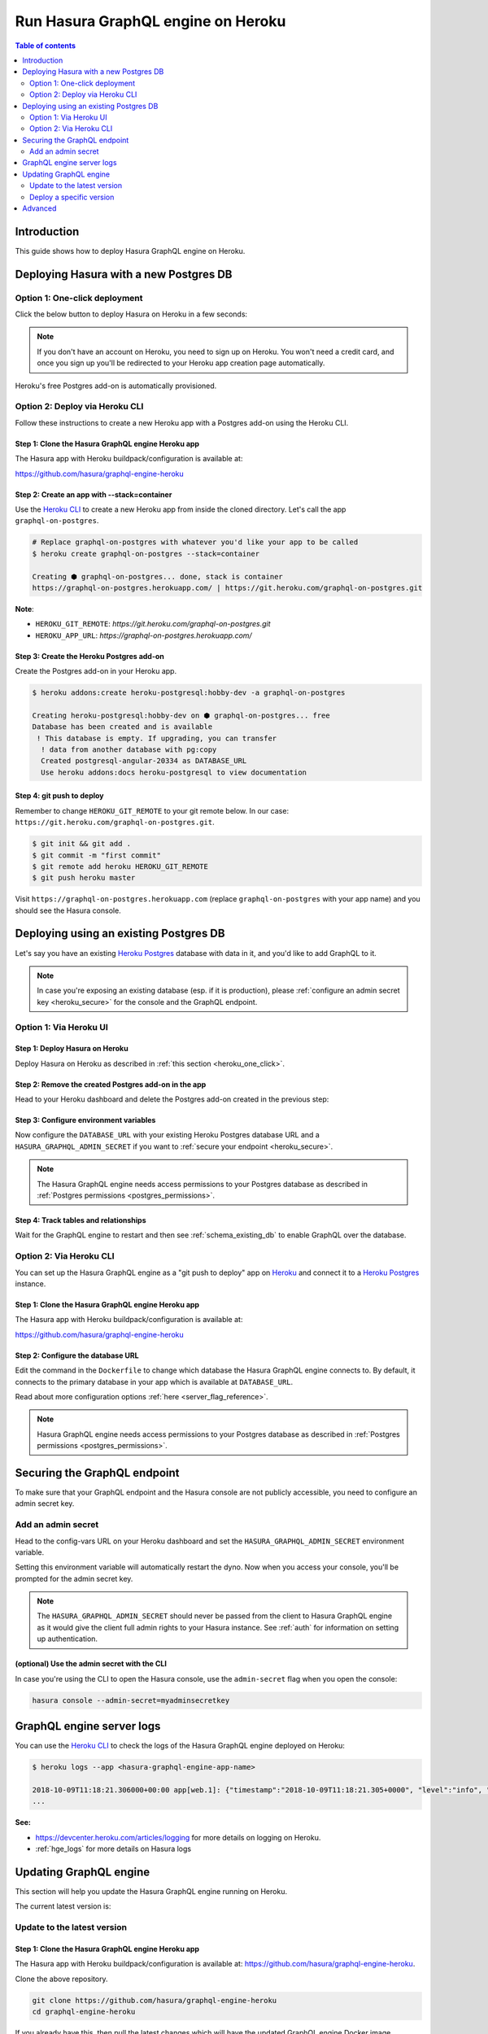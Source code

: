 .. meta::
   :description: Deploy Hasura GraphQL engine with Heroku
   :keywords: hasura, docs, deployment, heroku

.. _deploy_heroku:

Run Hasura GraphQL engine on Heroku
===================================

.. contents:: Table of contents
  :backlinks: none
  :depth: 2
  :local:

Introduction
------------

This guide shows how to deploy Hasura GraphQL engine on Heroku.

Deploying Hasura with a new Postgres DB
---------------------------------------

.. _heroku_one_click:

Option 1: One-click deployment
^^^^^^^^^^^^^^^^^^^^^^^^^^^^^^

Click the below button to deploy Hasura on Heroku in a few seconds:

.. image:: https://camo.githubusercontent.com/83b0e95b38892b49184e07ad572c94c8038323fb/68747470733a2f2f7777772e6865726f6b7563646e2e636f6d2f6465706c6f792f627574746f6e2e737667
  :width: 200px
  :alt: heroku_deploy_button
  :class: no-shadow
  :target: https://heroku.com/deploy?template=https://github.com/hasura/graphql-engine-heroku

.. note::
   If you don't have an account on Heroku, you need to sign up on Heroku. You won't need a credit card, and once you
   sign up you'll be redirected to your Heroku app creation page automatically.

.. thumbnail:: /img/graphql/manual/guides/heroku-app.png
   :alt: Deploy to Heroku 

Heroku's free Postgres add-on is automatically provisioned.

.. _heroku_cli_deployment:

Option 2: Deploy via Heroku CLI
^^^^^^^^^^^^^^^^^^^^^^^^^^^^^^^

Follow these instructions to create a new Heroku app with a Postgres add-on using the Heroku CLI.

Step 1: Clone the Hasura GraphQL engine Heroku app
**************************************************

The Hasura app with Heroku buildpack/configuration is available at:

https://github.com/hasura/graphql-engine-heroku

Step 2: Create an app with **--stack=container**
************************************************

Use the `Heroku CLI <https://devcenter.heroku.com/articles/heroku-cli>`__ to create a new Heroku app from inside the cloned directory. Let's call
the app ``graphql-on-postgres``.

.. code-block:: bash

  # Replace graphql-on-postgres with whatever you'd like your app to be called
  $ heroku create graphql-on-postgres --stack=container

  Creating ⬢ graphql-on-postgres... done, stack is container
  https://graphql-on-postgres.herokuapp.com/ | https://git.heroku.com/graphql-on-postgres.git

**Note**:

- ``HEROKU_GIT_REMOTE``: `https://git.heroku.com/graphql-on-postgres.git`
- ``HEROKU_APP_URL``: `https://graphql-on-postgres.herokuapp.com/`

Step 3: Create the Heroku Postgres add-on
*****************************************

Create the Postgres add-on in your Heroku app.

.. code-block:: bash

  $ heroku addons:create heroku-postgresql:hobby-dev -a graphql-on-postgres

  Creating heroku-postgresql:hobby-dev on ⬢ graphql-on-postgres... free
  Database has been created and is available
   ! This database is empty. If upgrading, you can transfer
    ! data from another database with pg:copy
    Created postgresql-angular-20334 as DATABASE_URL
    Use heroku addons:docs heroku-postgresql to view documentation

Step 4: **git push** to deploy
******************************

Remember to change ``HEROKU_GIT_REMOTE`` to your git remote below. In our case:
``https://git.heroku.com/graphql-on-postgres.git``.

.. code-block:: bash

  $ git init && git add .
  $ git commit -m "first commit"
  $ git remote add heroku HEROKU_GIT_REMOTE
  $ git push heroku master

Visit ``https://graphql-on-postgres.herokuapp.com`` (replace ``graphql-on-postgres`` with your app name) and
you should see the Hasura console.

.. _heroku_existing_db:

Deploying using an existing Postgres DB
---------------------------------------

Let's say you have an existing `Heroku Postgres <https://www.heroku.com/postgres>`__ database with data in it, and you'd
like to add GraphQL to it.

.. note::

   In case you're exposing an existing database (esp. if it is production), please :ref:`configure an admin secret key <heroku_secure>`
   for the console and the GraphQL endpoint.

Option 1: Via Heroku UI
^^^^^^^^^^^^^^^^^^^^^^^

Step 1: Deploy Hasura on Heroku
*******************************

Deploy Hasura on Heroku as described in :ref:`this section <heroku_one_click>`. 

Step 2: Remove the created Postgres add-on in the app
*****************************************************

Head to your Heroku dashboard and delete the Postgres add-on created in the previous step:

.. thumbnail:: /img/graphql/manual/deployment/remove-heroku-postgres-addon.png
   :alt: Delete the Postgres add-on

Step 3: Configure environment variables
***************************************

Now configure the ``DATABASE_URL`` with your existing Heroku Postgres database URL and a ``HASURA_GRAPHQL_ADMIN_SECRET``
if you want to :ref:`secure your endpoint <heroku_secure>`.

.. thumbnail:: /img/graphql/manual/deployment/heroku-database-url-access.png
   :alt: Configure environment variables

.. note::

  The Hasura GraphQL engine needs access permissions to your Postgres database as described in
  :ref:`Postgres permissions <postgres_permissions>`.

Step 4: Track tables and relationships
**************************************

Wait for the GraphQL engine to restart and then see :ref:`schema_existing_db` to enable GraphQL
over the database.

Option 2: Via Heroku CLI
^^^^^^^^^^^^^^^^^^^^^^^^

You can set up the Hasura GraphQL engine as a "git push to deploy" app on
`Heroku <https://www.heroku.com/platform>`__ and connect it to a `Heroku Postgres <https://www.heroku.com/postgres>`__
instance. 

Step 1: Clone the Hasura GraphQL engine Heroku app
**************************************************

The Hasura app with Heroku buildpack/configuration is available at:

https://github.com/hasura/graphql-engine-heroku

Step 2: Configure the database URL
**********************************

Edit the command in the ``Dockerfile`` to change which database the Hasura GraphQL engine connects to.
By default, it connects to the primary database in your app which is available at ``DATABASE_URL``.

.. code-block:: dockerfile
   :emphasize-lines: 6

   FROM hasura/graphql-engine:latest

   # Change $DATABASE_URL to your Heroku Postgres URL if you're not using
   # the primary Postgres instance in your app
   CMD graphql-engine \
     --database-url $DATABASE_URL \
     serve \
     --server-port $PORT \
     --enable-console

Read about more configuration options :ref:`here <server_flag_reference>`.

.. note::

  Hasura GraphQL engine needs access permissions to your Postgres database as described in
  :ref:`Postgres permissions <postgres_permissions>`.


.. _heroku_secure:

Securing the GraphQL endpoint
-----------------------------

To make sure that your GraphQL endpoint and the Hasura console are not publicly accessible, you need to
configure an admin secret key.


Add an admin secret
^^^^^^^^^^^^^^^^^^^

Head to the config-vars URL on your Heroku dashboard and set the ``HASURA_GRAPHQL_ADMIN_SECRET`` environment variable.

.. thumbnail:: /img/graphql/manual/deployment/secure-heroku.png
   :alt: Add an admin secret

Setting this environment variable will automatically restart the dyno. Now when you access your console, you'll be
prompted for the admin secret key.

.. thumbnail:: /img/graphql/manual/deployment/access-key-console.png
   :alt: Prompt for the admin secret

.. note::

  The ``HASURA_GRAPHQL_ADMIN_SECRET`` should never be passed from the client to Hasura GraphQL engine as it would
  give the client full admin rights to your Hasura instance. See :ref:`auth` for information on
  setting up authentication.


(optional) Use the admin secret with the CLI
********************************************

In case you're using the CLI to open the Hasura console, use the ``admin-secret`` flag when you open the console:

.. code-block:: bash

   hasura console --admin-secret=myadminsecretkey

.. _heroku_logs:

GraphQL engine server logs
--------------------------

You can use the `Heroku CLI <https://devcenter.heroku.com/articles/heroku-cli>`__ to check the logs
of the Hasura GraphQL engine deployed on Heroku:

.. code-block:: bash

   $ heroku logs --app <hasura-graphql-engine-app-name>

   2018-10-09T11:18:21.306000+00:00 app[web.1]: {"timestamp":"2018-10-09T11:18:21.305+0000", "level":"info", "type":"http-log", "detail":{"status":200, "query_hash":"48c74f902b53a886f9ddc1b7dd12a4a6020d70c3", "http_version":"HTTP/1.1", "query_execution_time":9.477913e-3, "request_id":"b7bb6fb3-97b3-4c6f-a54a-1e0f71a190e9", "url":"/v1/graphql", "user":{"x-hasura-role":"admin"}, "ip":"171.61.77.16", "response_size":15290, "method":"POST", "detail":null}}
   ...

**See:**

- https://devcenter.heroku.com/articles/logging for more details on logging on Heroku.

- :ref:`hge_logs` for more details on Hasura logs

.. _heroku_update:

Updating GraphQL engine
-----------------------

This section will help you update the Hasura GraphQL engine running on Heroku. 

The current latest version is:

.. raw:: html

   <code>hasura/graphql-engine:<span class="latest-release-tag">latest</span></code>

Update to the latest version
^^^^^^^^^^^^^^^^^^^^^^^^^^^^

Step 1: Clone the Hasura GraphQL engine Heroku app
**************************************************

The Hasura app with Heroku buildpack/configuration is available at:
https://github.com/hasura/graphql-engine-heroku.

Clone the above repository.

.. code-block:: bash

   git clone https://github.com/hasura/graphql-engine-heroku
   cd graphql-engine-heroku

If you already have this, then pull the latest changes which will have the updated GraphQL engine Docker image.

Step 2: Attach your Heroku app
******************************

Let's say your Heroku app is called ``hasura-heroku`` and is running on ``https://hasura-heroku.herokuapp.com``.

From inside the ``graphql-engine-heroku`` directory, use the `Heroku CLI <https://devcenter.heroku.com/articles/heroku-cli>`__ to configure the git repo you cloned in Step 1
to be able to push to this app.

.. code-block:: bash

   # Replace <hasura-heroku> with your Heroku app's name
   heroku git:remote -a <hasura-heroku>
   heroku stack:set container -a <hasura-heroku>

You can find your Heroku git repo in your Heroku - Settings - Info - Heroku Git URL

Step 3: **git push** to deploy the latest Hasura GraphQL engine
***************************************************************

When you ``git push`` to deploy, the Heroku app will get updated with the latest changes:

.. code-block:: bash

   git push heroku master

Deploy a specific version
^^^^^^^^^^^^^^^^^^^^^^^^^

Head to the ``Dockerfile`` in the git repo you cloned in step 1.
Change the ``FROM`` line to the specific version you want. A list of all releases can be found
at https://github.com/hasura/graphql-engine/releases.

.. code-block:: Dockerfile
   :emphasize-lines: 1

   FROM hasura/graphql-engine:v1.0.0

   ...
   ...

Change ``v1.0.0`` to ``v1.1.0`` for example, commit this and then ``git push heroku master`` to deploy.

.. note::

  If you are downgrading to an older version of the GraphQL engine you might need to downgrade your metadata catalogue version
  as described in :ref:`downgrade_hge`

Advanced
--------

- :ref:`Setting up migrations <migrations>`
